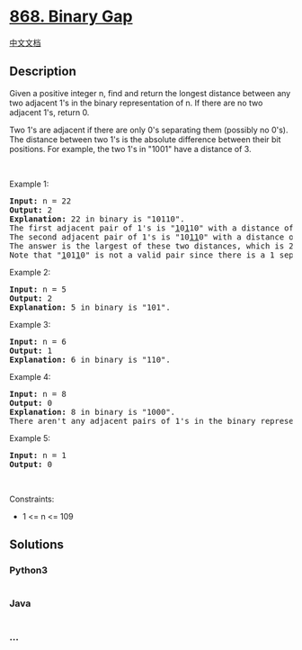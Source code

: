 * [[https://leetcode.com/problems/binary-gap][868. Binary Gap]]
  :PROPERTIES:
  :CUSTOM_ID: binary-gap
  :END:
[[./solution/0800-0899/0868.Binary Gap/README.org][中文文档]]

** Description
   :PROPERTIES:
   :CUSTOM_ID: description
   :END:

#+begin_html
  <p>
#+end_html

Given a positive integer n, find and return the longest distance between
any two adjacent 1's in the binary representation of n. If there are no
two adjacent 1's, return 0.

#+begin_html
  </p>
#+end_html

#+begin_html
  <p>
#+end_html

Two 1's are adjacent if there are only 0's separating them (possibly no
0's). The distance between two 1's is the absolute difference between
their bit positions. For example, the two 1's in "1001" have a distance
of 3.

#+begin_html
  </p>
#+end_html

#+begin_html
  <p>
#+end_html

 

#+begin_html
  </p>
#+end_html

#+begin_html
  <p>
#+end_html

Example 1:

#+begin_html
  </p>
#+end_html

#+begin_html
  <pre>
  <strong>Input:</strong> n = 22
  <strong>Output:</strong> 2
  <strong>Explanation:</strong> 22 in binary is &quot;10110&quot;.
  The first adjacent pair of 1&#39;s is &quot;<u>1</u>0<u>1</u>10&quot; with a distance of 2.
  The second adjacent pair of 1&#39;s is &quot;10<u>11</u>0&quot; with a distance of 1.
  The answer is the largest of these two distances, which is 2.
  Note that &quot;<u>1</u>01<u>1</u>0&quot; is not a valid pair since there is a 1 separating the two 1&#39;s underlined.
  </pre>
#+end_html

#+begin_html
  <p>
#+end_html

Example 2:

#+begin_html
  </p>
#+end_html

#+begin_html
  <pre>
  <strong>Input:</strong> n = 5
  <strong>Output:</strong> 2
  <strong>Explanation:</strong> 5 in binary is &quot;101&quot;.
  </pre>
#+end_html

#+begin_html
  <p>
#+end_html

Example 3:

#+begin_html
  </p>
#+end_html

#+begin_html
  <pre>
  <strong>Input:</strong> n = 6
  <strong>Output:</strong> 1
  <strong>Explanation:</strong> 6 in binary is &quot;110&quot;.
  </pre>
#+end_html

#+begin_html
  <p>
#+end_html

Example 4:

#+begin_html
  </p>
#+end_html

#+begin_html
  <pre>
  <strong>Input:</strong> n = 8
  <strong>Output:</strong> 0
  <strong>Explanation:</strong> 8 in binary is &quot;1000&quot;.
  There aren&#39;t any adjacent pairs of 1&#39;s in the binary representation of 8, so we return 0.
  </pre>
#+end_html

#+begin_html
  <p>
#+end_html

Example 5:

#+begin_html
  </p>
#+end_html

#+begin_html
  <pre>
  <strong>Input:</strong> n = 1
  <strong>Output:</strong> 0
  </pre>
#+end_html

#+begin_html
  <p>
#+end_html

 

#+begin_html
  </p>
#+end_html

#+begin_html
  <p>
#+end_html

Constraints:

#+begin_html
  </p>
#+end_html

#+begin_html
  <ul>
#+end_html

#+begin_html
  <li>
#+end_html

1 <= n <= 109

#+begin_html
  </li>
#+end_html

#+begin_html
  </ul>
#+end_html

** Solutions
   :PROPERTIES:
   :CUSTOM_ID: solutions
   :END:

#+begin_html
  <!-- tabs:start -->
#+end_html

*** *Python3*
    :PROPERTIES:
    :CUSTOM_ID: python3
    :END:
#+begin_src python
#+end_src

*** *Java*
    :PROPERTIES:
    :CUSTOM_ID: java
    :END:
#+begin_src java
#+end_src

*** *...*
    :PROPERTIES:
    :CUSTOM_ID: section
    :END:
#+begin_example
#+end_example

#+begin_html
  <!-- tabs:end -->
#+end_html
